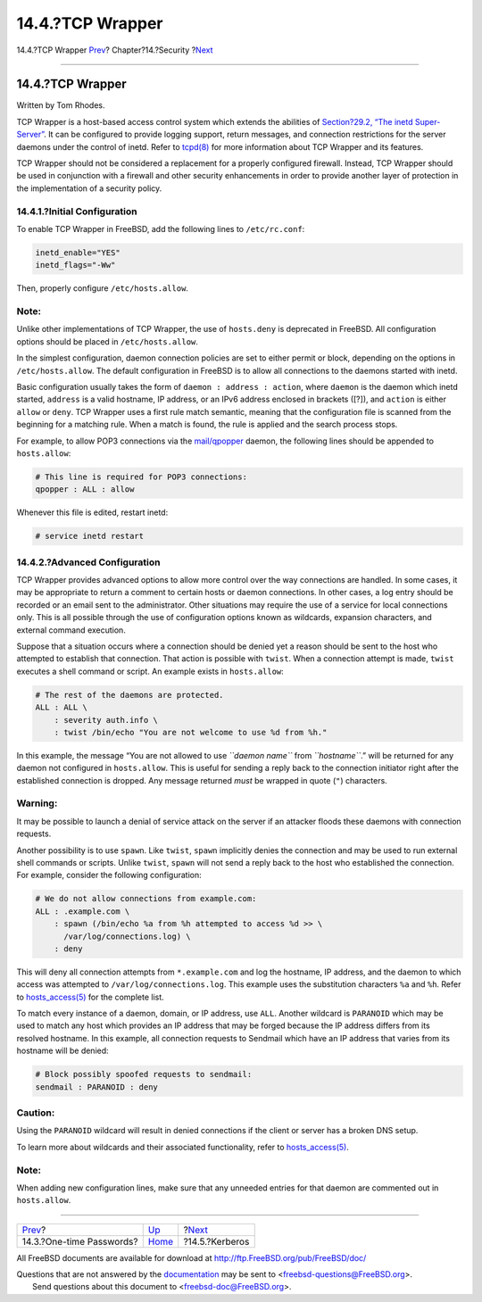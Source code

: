 =================
14.4.?TCP Wrapper
=================

.. raw:: html

   <div class="navheader">

14.4.?TCP Wrapper
`Prev <one-time-passwords.html>`__?
Chapter?14.?Security
?\ `Next <kerberos5.html>`__

--------------

.. raw:: html

   </div>

.. raw:: html

   <div class="sect1">

.. raw:: html

   <div class="titlepage" xmlns="">

.. raw:: html

   <div>

.. raw:: html

   <div>

14.4.?TCP Wrapper
-----------------

.. raw:: html

   </div>

.. raw:: html

   <div>

Written by Tom Rhodes.

.. raw:: html

   </div>

.. raw:: html

   </div>

.. raw:: html

   </div>

TCP Wrapper is a host-based access control system which extends the
abilities of `Section?29.2, “The inetd
Super-Server” <network-inetd.html>`__. It can be configured to provide
logging support, return messages, and connection restrictions for the
server daemons under the control of inetd. Refer to
`tcpd(8) <http://www.FreeBSD.org/cgi/man.cgi?query=tcpd&sektion=8>`__
for more information about TCP Wrapper and its features.

TCP Wrapper should not be considered a replacement for a properly
configured firewall. Instead, TCP Wrapper should be used in conjunction
with a firewall and other security enhancements in order to provide
another layer of protection in the implementation of a security policy.

.. raw:: html

   <div class="sect2">

.. raw:: html

   <div class="titlepage" xmlns="">

.. raw:: html

   <div>

.. raw:: html

   <div>

14.4.1.?Initial Configuration
~~~~~~~~~~~~~~~~~~~~~~~~~~~~~

.. raw:: html

   </div>

.. raw:: html

   </div>

.. raw:: html

   </div>

To enable TCP Wrapper in FreeBSD, add the following lines to
``/etc/rc.conf``:

.. code:: programlisting

    inetd_enable="YES"
    inetd_flags="-Ww"

Then, properly configure ``/etc/hosts.allow``.

.. raw:: html

   <div class="note" xmlns="">

Note:
~~~~~

Unlike other implementations of TCP Wrapper, the use of ``hosts.deny``
is deprecated in FreeBSD. All configuration options should be placed in
``/etc/hosts.allow``.

.. raw:: html

   </div>

In the simplest configuration, daemon connection policies are set to
either permit or block, depending on the options in
``/etc/hosts.allow``. The default configuration in FreeBSD is to allow
all connections to the daemons started with inetd.

Basic configuration usually takes the form of
``daemon : address : action``, where ``daemon`` is the daemon which
inetd started, ``address`` is a valid hostname, IP address, or an IPv6
address enclosed in brackets ([?]), and ``action`` is either ``allow``
or ``deny``. TCP Wrapper uses a first rule match semantic, meaning that
the configuration file is scanned from the beginning for a matching
rule. When a match is found, the rule is applied and the search process
stops.

For example, to allow POP3 connections via the
`mail/qpopper <http://www.freebsd.org/cgi/url.cgi?ports/mail/qpopper/pkg-descr>`__
daemon, the following lines should be appended to ``hosts.allow``:

.. code:: programlisting

    # This line is required for POP3 connections:
    qpopper : ALL : allow

Whenever this file is edited, restart inetd:

.. code:: screen

    # service inetd restart

.. raw:: html

   </div>

.. raw:: html

   <div class="sect2">

.. raw:: html

   <div class="titlepage" xmlns="">

.. raw:: html

   <div>

.. raw:: html

   <div>

14.4.2.?Advanced Configuration
~~~~~~~~~~~~~~~~~~~~~~~~~~~~~~

.. raw:: html

   </div>

.. raw:: html

   </div>

.. raw:: html

   </div>

TCP Wrapper provides advanced options to allow more control over the way
connections are handled. In some cases, it may be appropriate to return
a comment to certain hosts or daemon connections. In other cases, a log
entry should be recorded or an email sent to the administrator. Other
situations may require the use of a service for local connections only.
This is all possible through the use of configuration options known as
wildcards, expansion characters, and external command execution.

Suppose that a situation occurs where a connection should be denied yet
a reason should be sent to the host who attempted to establish that
connection. That action is possible with ``twist``. When a connection
attempt is made, ``twist`` executes a shell command or script. An
example exists in ``hosts.allow``:

.. code:: programlisting

    # The rest of the daemons are protected.
    ALL : ALL \
        : severity auth.info \
        : twist /bin/echo "You are not welcome to use %d from %h."

In this example, the message “You are not allowed to use
*``daemon name``* from *``hostname``*.” will be returned for any daemon
not configured in ``hosts.allow``. This is useful for sending a reply
back to the connection initiator right after the established connection
is dropped. Any message returned *must* be wrapped in quote (``"``)
characters.

.. raw:: html

   <div class="warning" xmlns="">

Warning:
~~~~~~~~

It may be possible to launch a denial of service attack on the server if
an attacker floods these daemons with connection requests.

.. raw:: html

   </div>

Another possibility is to use ``spawn``. Like ``twist``, ``spawn``
implicitly denies the connection and may be used to run external shell
commands or scripts. Unlike ``twist``, ``spawn`` will not send a reply
back to the host who established the connection. For example, consider
the following configuration:

.. code:: programlisting

    # We do not allow connections from example.com:
    ALL : .example.com \
        : spawn (/bin/echo %a from %h attempted to access %d >> \
          /var/log/connections.log) \
        : deny

This will deny all connection attempts from ``*.example.com`` and log
the hostname, IP address, and the daemon to which access was attempted
to ``/var/log/connections.log``. This example uses the substitution
characters ``%a`` and ``%h``. Refer to
`hosts\_access(5) <http://www.FreeBSD.org/cgi/man.cgi?query=hosts_access&sektion=5>`__
for the complete list.

To match every instance of a daemon, domain, or IP address, use ``ALL``.
Another wildcard is ``PARANOID`` which may be used to match any host
which provides an IP address that may be forged because the IP address
differs from its resolved hostname. In this example, all connection
requests to Sendmail which have an IP address that varies from its
hostname will be denied:

.. code:: programlisting

    # Block possibly spoofed requests to sendmail:
    sendmail : PARANOID : deny

.. raw:: html

   <div class="caution" xmlns="">

Caution:
~~~~~~~~

Using the ``PARANOID`` wildcard will result in denied connections if the
client or server has a broken DNS setup.

.. raw:: html

   </div>

To learn more about wildcards and their associated functionality, refer
to
`hosts\_access(5) <http://www.FreeBSD.org/cgi/man.cgi?query=hosts_access&sektion=5>`__.

.. raw:: html

   <div class="note" xmlns="">

Note:
~~~~~

When adding new configuration lines, make sure that any unneeded entries
for that daemon are commented out in ``hosts.allow``.

.. raw:: html

   </div>

.. raw:: html

   </div>

.. raw:: html

   </div>

.. raw:: html

   <div class="navfooter">

--------------

+---------------------------------------+--------------------------+--------------------------------+
| `Prev <one-time-passwords.html>`__?   | `Up <security.html>`__   | ?\ `Next <kerberos5.html>`__   |
+---------------------------------------+--------------------------+--------------------------------+
| 14.3.?One-time Passwords?             | `Home <index.html>`__    | ?14.5.?Kerberos                |
+---------------------------------------+--------------------------+--------------------------------+

.. raw:: html

   </div>

All FreeBSD documents are available for download at
http://ftp.FreeBSD.org/pub/FreeBSD/doc/

| Questions that are not answered by the
  `documentation <http://www.FreeBSD.org/docs.html>`__ may be sent to
  <freebsd-questions@FreeBSD.org\ >.
|  Send questions about this document to <freebsd-doc@FreeBSD.org\ >.
